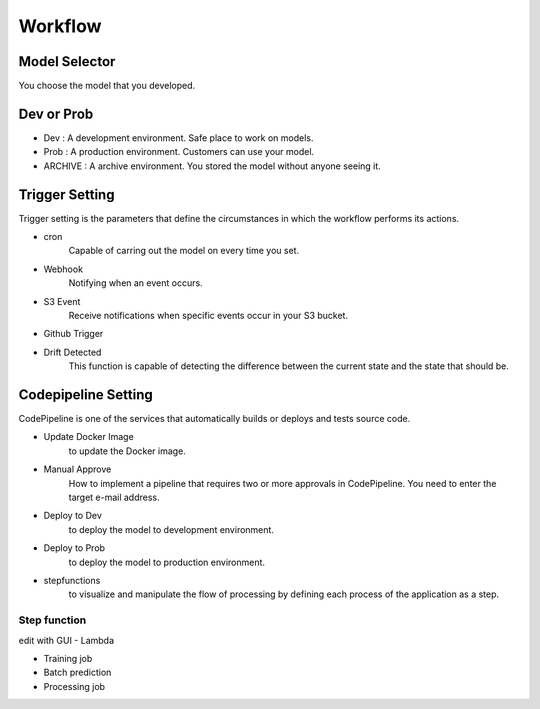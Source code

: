 Workflow
=====

.. autosummary::
   :toctree: generated

   lumache

Model Selector
------------
You choose the model that you developed.


Dev or Prob
------------

- Dev : A development environment. Safe place to work on models. 
- Prob :  A production environment. Customers can use your model.
- ARCHIVE : A archive environment. You stored the model without anyone seeing it.


Trigger Setting
------------
Trigger setting is the parameters that define the circumstances in which the workflow performs its actions.

- cron
   Capable of carring out the model on every time you set.
- Webhook
   Notifying when an event occurs.
- S3 Event
   Receive notifications when specific events occur in your S3 bucket.
- Github Trigger
   
- Drift Detected
   This function is capable of detecting the difference between the current state and the state that should be.


Codepipeline Setting
------------
CodePipeline is one of the services that automatically builds or deploys and tests source code.

- Update Docker Image
   to update the Docker image.
- Manual Approve
   How to implement a pipeline that requires two or more approvals in CodePipeline. You need to enter the target e-mail address.
- Deploy to Dev
   to deploy the model to development environment.
- Deploy to Prob
   to deploy the model to production environment.
- stepfunctions
   to visualize and manipulate the flow of processing by defining each process of the application as a step.


Step function
^^^^^^^^

edit with GUI
- Lambda

- Training job

- Batch prediction

- Processing job 

